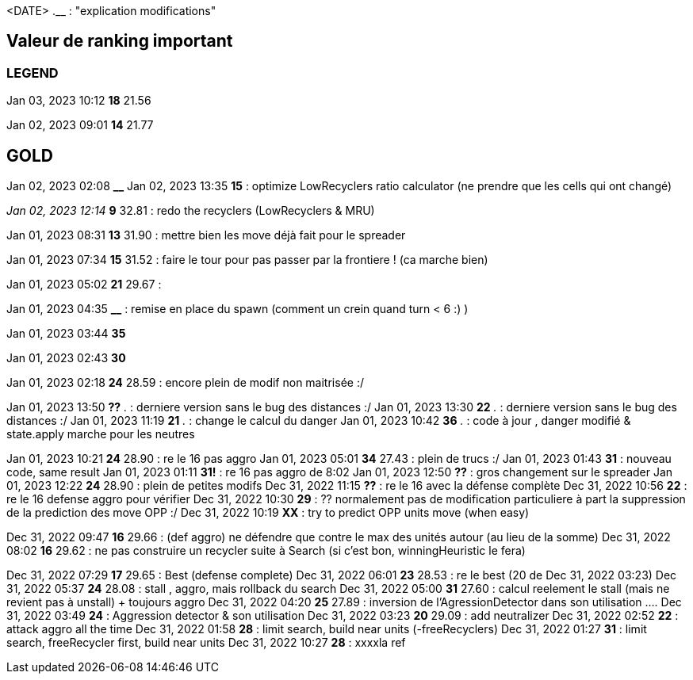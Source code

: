 
<DATE>  *__* __.__ : "explication modifications"

== Valeur de ranking important

=== LEGEND
Jan 03, 2023 10:12 *18* 21.56

Jan 02, 2023 09:01 *14* 21.77  

== GOLD
Jan 02, 2023 02:08 *__* 
Jan 02, 2023  13:35 *15* : optimize LowRecyclers ratio calculator (ne prendre que les cells qui ont changé)

_Jan 02, 2023 12:14_ *9*  32.81 : redo the recyclers (LowRecyclers & MRU)

Jan 01, 2023 08:31 *13* 31.90 : mettre bien les move déjà fait pour le spreader
 
Jan 01, 2023 07:34 *15* 31.52 : faire le tour pour pas passer par la frontiere ! (ca marche bien)

Jan 01, 2023 05:02 *21* 29.67 :

Jan 01, 2023 04:35 *__* : remise en place du spawn (comment un crein quand turn < 6 :) )

Jan 01, 2023 03:44 *35*

Jan 01, 2023 02:43 *30*

Jan 01, 2023 02:18 *24* 28.59 : encore plein de modif non maitrisée :/

Jan 01, 2023 13:50  *??* __.__ : derniere version sans le bug des distances :/
Jan 01, 2023 13:30  *22* __.__ : derniere version sans le bug des distances :/
Jan 01, 2023 11:19 *21* __.__ : change le calcul du danger
Jan 01, 2023 10:42 *36* __.__ : code à jour , danger modifié & state.apply marche pour les neutres

Jan 01, 2023 10:21 *24* 28.90 : re le 16 pas aggro
Jan 01, 2023 05:01 *34* 27.43 : plein de trucs :/
Jan 01, 2023 01:43 *31* : nouveau code, same result
Jan 01, 2023 01:11 *31!* : re 16 pas aggro de 8:02
Jan 01, 2023 12:50 *??*   : gros changement sur le spreader
Jan 01, 2023 12:22 *24* 28.90 : plein de petites modifs
Dec 31, 2022 11:15 *??* : re le 16 avec la défense complète
Dec 31, 2022 10:56 *22* : re le 16 defense aggro pour vérifier
Dec 31, 2022 10:30 *29* : ?? normalement pas de modification particuliere à part la suppression de la prediction des move OPP :/
Dec 31, 2022 10:19 *XX* : try to predict OPP units move (when easy)

Dec 31, 2022 09:47 *16* 29.66 : (def aggro) ne défendre que contre le max des unités autour (au lieu de la somme)
Dec 31, 2022 08:02 *16* 29.62 : ne pas construire un recycler suite à Search (si c'est bon, winningHeuristic le fera)

Dec 31, 2022 07:29 *17* 29.65 : Best (defense complete)
Dec 31, 2022 06:01 *23* 28.53 : re le best (20 de Dec 31, 2022 03:23)
Dec 31, 2022 05:37 *24* 28.08 : stall , aggro, mais rollback du search
Dec 31, 2022 05:00 *31* 27.60 : calcul reelement le stall (mais ne revient pas à unstall) + toujours aggro
Dec 31, 2022 04:20 *25* 27.89 : inversion de l'AgressionDetector dans son utilisation ....
Dec 31, 2022 03:49 *24* : Aggression detector & son utilisation
Dec 31, 2022 03:23 *20* 29.09 : add neutralizer
Dec 31, 2022 02:52 *22* : attack aggro all the time
Dec 31, 2022 01:58 *28* : limit search, build near units (-freeRecyclers)
Dec 31, 2022 01:27 *31* : limit search, freeRecycler first, build near units 
Dec 31, 2022 10:27 *28* : xxxxla ref

